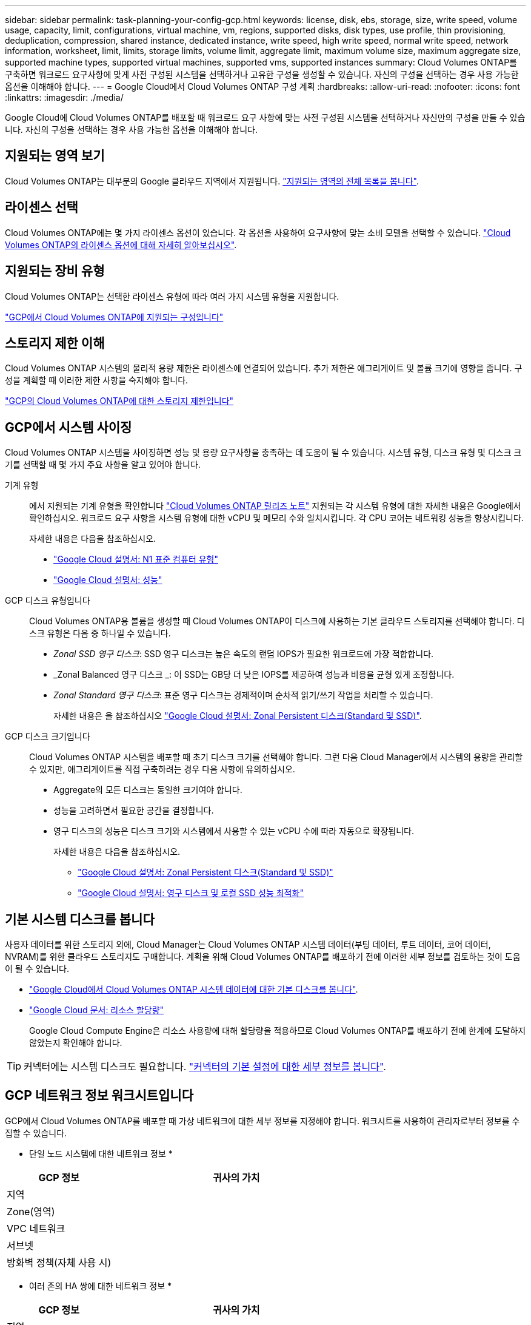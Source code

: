 ---
sidebar: sidebar 
permalink: task-planning-your-config-gcp.html 
keywords: license, disk, ebs, storage, size, write speed, volume usage, capacity, limit, configurations, virtual machine, vm, regions, supported disks, disk types, use profile, thin provisioning, deduplication, compression, shared instance, dedicated instance, write speed, high write speed, normal write speed, network information, worksheet, limit, limits, storage limits, volume limit, aggregate limit, maximum volume size, maximum aggregate size, supported machine types, supported virtual machines, supported vms, supported instances 
summary: Cloud Volumes ONTAP를 구축하면 워크로드 요구사항에 맞게 사전 구성된 시스템을 선택하거나 고유한 구성을 생성할 수 있습니다. 자신의 구성을 선택하는 경우 사용 가능한 옵션을 이해해야 합니다. 
---
= Google Cloud에서 Cloud Volumes ONTAP 구성 계획
:hardbreaks:
:allow-uri-read: 
:nofooter: 
:icons: font
:linkattrs: 
:imagesdir: ./media/


[role="lead"]
Google Cloud에 Cloud Volumes ONTAP를 배포할 때 워크로드 요구 사항에 맞는 사전 구성된 시스템을 선택하거나 자신만의 구성을 만들 수 있습니다. 자신의 구성을 선택하는 경우 사용 가능한 옵션을 이해해야 합니다.



== 지원되는 영역 보기

Cloud Volumes ONTAP는 대부분의 Google 클라우드 지역에서 지원됩니다. https://cloud.netapp.com/cloud-volumes-global-regions["지원되는 영역의 전체 목록을 봅니다"^].



== 라이센스 선택

Cloud Volumes ONTAP에는 몇 가지 라이센스 옵션이 있습니다. 각 옵션을 사용하여 요구사항에 맞는 소비 모델을 선택할 수 있습니다. link:concept-licensing.html["Cloud Volumes ONTAP의 라이센스 옵션에 대해 자세히 알아보십시오"].



== 지원되는 장비 유형

Cloud Volumes ONTAP는 선택한 라이센스 유형에 따라 여러 가지 시스템 유형을 지원합니다.

https://docs.netapp.com/us-en/cloud-volumes-ontap-relnotes/reference-configs-gcp.html["GCP에서 Cloud Volumes ONTAP에 지원되는 구성입니다"^]



== 스토리지 제한 이해

Cloud Volumes ONTAP 시스템의 물리적 용량 제한은 라이센스에 연결되어 있습니다. 추가 제한은 애그리게이트 및 볼륨 크기에 영향을 줍니다. 구성을 계획할 때 이러한 제한 사항을 숙지해야 합니다.

https://docs.netapp.com/us-en/cloud-volumes-ontap-relnotes/reference-limits-gcp.html["GCP의 Cloud Volumes ONTAP에 대한 스토리지 제한입니다"^]



== GCP에서 시스템 사이징

Cloud Volumes ONTAP 시스템을 사이징하면 성능 및 용량 요구사항을 충족하는 데 도움이 될 수 있습니다. 시스템 유형, 디스크 유형 및 디스크 크기를 선택할 때 몇 가지 주요 사항을 알고 있어야 합니다.

기계 유형:: 에서 지원되는 기계 유형을 확인합니다 http://docs.netapp.com/cloud-volumes-ontap/us-en/index.html["Cloud Volumes ONTAP 릴리즈 노트"^] 지원되는 각 시스템 유형에 대한 자세한 내용은 Google에서 확인하십시오. 워크로드 요구 사항을 시스템 유형에 대한 vCPU 및 메모리 수와 일치시킵니다. 각 CPU 코어는 네트워킹 성능을 향상시킵니다.
+
--
자세한 내용은 다음을 참조하십시오.

* https://cloud.google.com/compute/docs/machine-types#n1_machine_types["Google Cloud 설명서: N1 표준 컴퓨터 유형"^]
* https://cloud.google.com/docs/compare/data-centers/networking#performance["Google Cloud 설명서: 성능"^]


--
GCP 디스크 유형입니다:: Cloud Volumes ONTAP용 볼륨을 생성할 때 Cloud Volumes ONTAP이 디스크에 사용하는 기본 클라우드 스토리지를 선택해야 합니다. 디스크 유형은 다음 중 하나일 수 있습니다.
+
--
* _Zonal SSD 영구 디스크_: SSD 영구 디스크는 높은 속도의 랜덤 IOPS가 필요한 워크로드에 가장 적합합니다.
* _Zonal Balanced 영구 디스크 _: 이 SSD는 GB당 더 낮은 IOPS를 제공하여 성능과 비용을 균형 있게 조정합니다.
* _Zonal Standard 영구 디스크_: 표준 영구 디스크는 경제적이며 순차적 읽기/쓰기 작업을 처리할 수 있습니다.
+
자세한 내용은 을 참조하십시오 https://cloud.google.com/compute/docs/disks/#pdspecs["Google Cloud 설명서: Zonal Persistent 디스크(Standard 및 SSD)"^].



--
GCP 디스크 크기입니다:: Cloud Volumes ONTAP 시스템을 배포할 때 초기 디스크 크기를 선택해야 합니다. 그런 다음 Cloud Manager에서 시스템의 용량을 관리할 수 있지만, 애그리게이트를 직접 구축하려는 경우 다음 사항에 유의하십시오.
+
--
* Aggregate의 모든 디스크는 동일한 크기여야 합니다.
* 성능을 고려하면서 필요한 공간을 결정합니다.
* 영구 디스크의 성능은 디스크 크기와 시스템에서 사용할 수 있는 vCPU 수에 따라 자동으로 확장됩니다.
+
자세한 내용은 다음을 참조하십시오.

+
** https://cloud.google.com/compute/docs/disks/#pdspecs["Google Cloud 설명서: Zonal Persistent 디스크(Standard 및 SSD)"^]
** https://cloud.google.com/compute/docs/disks/performance["Google Cloud 설명서: 영구 디스크 및 로컬 SSD 성능 최적화"^]




--




== 기본 시스템 디스크를 봅니다

사용자 데이터를 위한 스토리지 외에, Cloud Manager는 Cloud Volumes ONTAP 시스템 데이터(부팅 데이터, 루트 데이터, 코어 데이터, NVRAM)를 위한 클라우드 스토리지도 구매합니다. 계획을 위해 Cloud Volumes ONTAP를 배포하기 전에 이러한 세부 정보를 검토하는 것이 도움이 될 수 있습니다.

* link:reference-default-configs.html#google-cloud-single-node["Google Cloud에서 Cloud Volumes ONTAP 시스템 데이터에 대한 기본 디스크를 봅니다"].
* https://cloud.google.com/compute/quotas["Google Cloud 문서: 리소스 할당량"^]
+
Google Cloud Compute Engine은 리소스 사용량에 대해 할당량을 적용하므로 Cloud Volumes ONTAP를 배포하기 전에 한계에 도달하지 않았는지 확인해야 합니다.




TIP: 커넥터에는 시스템 디스크도 필요합니다. https://docs.netapp.com/us-en/cloud-manager-setup-admin/reference-connector-default-config.html["커넥터의 기본 설정에 대한 세부 정보를 봅니다"^].



== GCP 네트워크 정보 워크시트입니다

GCP에서 Cloud Volumes ONTAP를 배포할 때 가상 네트워크에 대한 세부 정보를 지정해야 합니다. 워크시트를 사용하여 관리자로부터 정보를 수집할 수 있습니다.

* 단일 노드 시스템에 대한 네트워크 정보 *

[cols="30,70"]
|===
| GCP 정보 | 귀사의 가치 


| 지역 |  


| Zone(영역) |  


| VPC 네트워크 |  


| 서브넷 |  


| 방화벽 정책(자체 사용 시) |  
|===
* 여러 존의 HA 쌍에 대한 네트워크 정보 *

[cols="30,70"]
|===
| GCP 정보 | 귀사의 가치 


| 지역 |  


| 노드 1의 영역 |  


| 노드 2의 영역 |  


| 중재자를 위한 구역 |  


| VPC-0 및 서브넷 |  


| VPC-1 및 서브넷 |  


| VPC-2 및 서브넷 |  


| VPC-3 및 서브넷 |  


| 방화벽 정책(자체 사용 시) |  
|===
* 단일 영역의 HA 쌍에 대한 네트워크 정보 *

[cols="30,70"]
|===
| GCP 정보 | 귀사의 가치 


| 지역 |  


| Zone(영역) |  


| VPC-0 및 서브넷 |  


| VPC-1 및 서브넷 |  


| VPC-2 및 서브넷 |  


| VPC-3 및 서브넷 |  


| 방화벽 정책(자체 사용 시) |  
|===


== 쓰기 속도 선택

Cloud Manager를 사용하면 Google Cloud의 고가용성(HA) 쌍을 제외한 Cloud Volumes ONTAP의 쓰기 속도 설정을 선택할 수 있습니다. 쓰기 속도를 선택하기 전에 고속 쓰기 속도를 사용할 때 정상 및 높음 설정의 차이점과 위험 및 권장 사항을 이해해야 합니다. link:concept-write-speed.html["쓰기 속도에 대해 자세히 알아보십시오"].



== 볼륨 사용 프로필 선택

ONTAP에는 필요한 총 스토리지 양을 줄일 수 있는 몇 가지 스토리지 효율성 기능이 포함되어 있습니다. Cloud Manager에서 볼륨을 생성할 때 이러한 기능을 사용하도록 설정하는 프로필이나 기능을 사용하지 않도록 설정하는 프로필을 선택할 수 있습니다. 사용할 프로파일을 결정하는 데 도움이 되도록 이러한 기능에 대해 자세히 알아 두어야 합니다.

NetApp 스토리지 효율성 기능은 다음과 같은 이점을 제공합니다.

씬 프로비저닝:: 에서는 실제 스토리지 풀에 있는 것보다 더 많은 논리적 스토리지를 호스트 또는 사용자에게 제공합니다. 스토리지 공간을 사전에 할당하는 대신 데이터가 기록될 때 스토리지 공간을 각 볼륨에 동적으로 할당합니다.
중복 제거:: 동일한 데이터 블록을 찾아 단일 공유 블록에 대한 참조로 대체하여 효율성을 향상시킵니다. 이 기술은 동일한 볼륨에 상주하는 중복된 데이터 블록을 제거하여 스토리지 용량 요구 사항을 줄여줍니다.
압축:: 1차, 2차 및 아카이브 스토리지의 볼륨 내에서 데이터를 압축하여 데이터를 저장하는 데 필요한 물리적 용량을 줄입니다.

